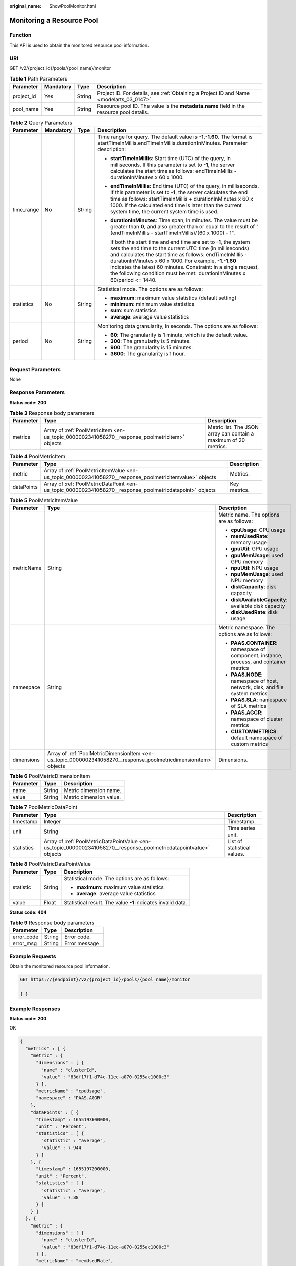 :original_name: ShowPoolMonitor.html

.. _ShowPoolMonitor:

Monitoring a Resource Pool
==========================

Function
--------

This API is used to obtain the monitored resource pool information.

URI
---

GET /v2/{project_id}/pools/{pool_name}/monitor

.. table:: **Table 1** Path Parameters

   +------------+-----------+--------+------------------------------------------------------------------------------------------+
   | Parameter  | Mandatory | Type   | Description                                                                              |
   +============+===========+========+==========================================================================================+
   | project_id | Yes       | String | Project ID. For details, see :ref:`Obtaining a Project ID and Name <modelarts_03_0147>`. |
   +------------+-----------+--------+------------------------------------------------------------------------------------------+
   | pool_name  | Yes       | String | Resource pool ID. The value is the **metadata.name** field in the resource pool details. |
   +------------+-----------+--------+------------------------------------------------------------------------------------------+

.. table:: **Table 2** Query Parameters

   +-----------------+-----------------+-----------------+-----------------------------------------------------------------------------------------------------------------------------------------------------------------------------------------------------------------------------------------------------------------------------------------------------------------------------------------------------------------------------------------------------+
   | Parameter       | Mandatory       | Type            | Description                                                                                                                                                                                                                                                                                                                                                                                         |
   +=================+=================+=================+=====================================================================================================================================================================================================================================================================================================================================================================================================+
   | time_range      | No              | String          | Time range for query. The default value is **-1.-1.60**. The format is startTimeInMillis.endTimeInMillis.durationInMinutes. Parameter description:                                                                                                                                                                                                                                                  |
   |                 |                 |                 |                                                                                                                                                                                                                                                                                                                                                                                                     |
   |                 |                 |                 | -  **startTimeInMillis**: Start time (UTC) of the query, in milliseconds. If this parameter is set to **-1**, the server calculates the start time as follows: endTimeInMillis - durationInMinutes x 60 x 1000.                                                                                                                                                                                     |
   |                 |                 |                 |                                                                                                                                                                                                                                                                                                                                                                                                     |
   |                 |                 |                 | -  **endTimeInMillis**: End time (UTC) of the query, in milliseconds. If this parameter is set to **-1**, the server calculates the end time as follows: startTimeInMillis + durationInMinutes x 60 x 1000. If the calculated end time is later than the current system time, the current system time is used.                                                                                      |
   |                 |                 |                 |                                                                                                                                                                                                                                                                                                                                                                                                     |
   |                 |                 |                 | -  **durationInMinutes**: Time span, in minutes. The value must be greater than **0**, and also greater than or equal to the result of "(endTimeInMillis - startTimeInMillis)/(60 x 1000) - 1".                                                                                                                                                                                                     |
   |                 |                 |                 |                                                                                                                                                                                                                                                                                                                                                                                                     |
   |                 |                 |                 |    If both the start time and end time are set to **-1**, the system sets the end time to the current UTC time (in milliseconds) and calculates the start time as follows: endTimeInMillis - durationInMinutes x 60 x 1000. For example, **-1.-1.60** indicates the latest 60 minutes. Constraint: In a single request, the following condition must be met: durationInMinutes x 60/period <= 1440. |
   +-----------------+-----------------+-----------------+-----------------------------------------------------------------------------------------------------------------------------------------------------------------------------------------------------------------------------------------------------------------------------------------------------------------------------------------------------------------------------------------------------+
   | statistics      | No              | String          | Statistical mode. The options are as follows:                                                                                                                                                                                                                                                                                                                                                       |
   |                 |                 |                 |                                                                                                                                                                                                                                                                                                                                                                                                     |
   |                 |                 |                 | -  **maximum**: maximum value statistics (default setting)                                                                                                                                                                                                                                                                                                                                          |
   |                 |                 |                 |                                                                                                                                                                                                                                                                                                                                                                                                     |
   |                 |                 |                 | -  **minimum**: minimum value statistics                                                                                                                                                                                                                                                                                                                                                            |
   |                 |                 |                 |                                                                                                                                                                                                                                                                                                                                                                                                     |
   |                 |                 |                 | -  **sum**: sum statistics                                                                                                                                                                                                                                                                                                                                                                          |
   |                 |                 |                 |                                                                                                                                                                                                                                                                                                                                                                                                     |
   |                 |                 |                 | -  **average**: average value statistics                                                                                                                                                                                                                                                                                                                                                            |
   +-----------------+-----------------+-----------------+-----------------------------------------------------------------------------------------------------------------------------------------------------------------------------------------------------------------------------------------------------------------------------------------------------------------------------------------------------------------------------------------------------+
   | period          | No              | String          | Monitoring data granularity, in seconds. The options are as follows:                                                                                                                                                                                                                                                                                                                                |
   |                 |                 |                 |                                                                                                                                                                                                                                                                                                                                                                                                     |
   |                 |                 |                 | -  **60**: The granularity is 1 minute, which is the default value.                                                                                                                                                                                                                                                                                                                                 |
   |                 |                 |                 |                                                                                                                                                                                                                                                                                                                                                                                                     |
   |                 |                 |                 | -  **300**: The granularity is 5 minutes.                                                                                                                                                                                                                                                                                                                                                           |
   |                 |                 |                 |                                                                                                                                                                                                                                                                                                                                                                                                     |
   |                 |                 |                 | -  **900**: The granularity is 15 minutes.                                                                                                                                                                                                                                                                                                                                                          |
   |                 |                 |                 |                                                                                                                                                                                                                                                                                                                                                                                                     |
   |                 |                 |                 | -  **3600**: The granularity is 1 hour.                                                                                                                                                                                                                                                                                                                                                             |
   +-----------------+-----------------+-----------------+-----------------------------------------------------------------------------------------------------------------------------------------------------------------------------------------------------------------------------------------------------------------------------------------------------------------------------------------------------------------------------------------------------+

Request Parameters
------------------

None

Response Parameters
-------------------

**Status code: 200**

.. table:: **Table 3** Response body parameters

   +-----------+------------------------------------------------------------------------------------------------+------------------------------------------------------------------+
   | Parameter | Type                                                                                           | Description                                                      |
   +===========+================================================================================================+==================================================================+
   | metrics   | Array of :ref:`PoolMetricItem <en-us_topic_0000002341058270__response_poolmetricitem>` objects | Metric list. The JSON array can contain a maximum of 20 metrics. |
   +-----------+------------------------------------------------------------------------------------------------+------------------------------------------------------------------+

.. _en-us_topic_0000002341058270__response_poolmetricitem:

.. table:: **Table 4** PoolMetricItem

   +------------+----------------------------------------------------------------------------------------------------------+--------------+
   | Parameter  | Type                                                                                                     | Description  |
   +============+==========================================================================================================+==============+
   | metric     | Array of :ref:`PoolMetricItemValue <en-us_topic_0000002341058270__response_poolmetricitemvalue>` objects | Metrics.     |
   +------------+----------------------------------------------------------------------------------------------------------+--------------+
   | dataPoints | Array of :ref:`PoolMetricDataPoint <en-us_topic_0000002341058270__response_poolmetricdatapoint>` objects | Key metrics. |
   +------------+----------------------------------------------------------------------------------------------------------+--------------+

.. _en-us_topic_0000002341058270__response_poolmetricitemvalue:

.. table:: **Table 5** PoolMetricItemValue

   +-----------------------+------------------------------------------------------------------------------------------------------------------+-----------------------------------------------------------------------------------------+
   | Parameter             | Type                                                                                                             | Description                                                                             |
   +=======================+==================================================================================================================+=========================================================================================+
   | metricName            | String                                                                                                           | Metric name. The options are as follows:                                                |
   |                       |                                                                                                                  |                                                                                         |
   |                       |                                                                                                                  | -  **cpuUsage**: CPU usage                                                              |
   |                       |                                                                                                                  |                                                                                         |
   |                       |                                                                                                                  | -  **memUsedRate**: memory usage                                                        |
   |                       |                                                                                                                  |                                                                                         |
   |                       |                                                                                                                  | -  **gpuUtil**: GPU usage                                                               |
   |                       |                                                                                                                  |                                                                                         |
   |                       |                                                                                                                  | -  **gpuMemUsage**: used GPU memory                                                     |
   |                       |                                                                                                                  |                                                                                         |
   |                       |                                                                                                                  | -  **npuUtil**: NPU usage                                                               |
   |                       |                                                                                                                  |                                                                                         |
   |                       |                                                                                                                  | -  **npuMemUsage**: used NPU memory                                                     |
   |                       |                                                                                                                  |                                                                                         |
   |                       |                                                                                                                  | -  **diskCapacity**: disk capacity                                                      |
   |                       |                                                                                                                  |                                                                                         |
   |                       |                                                                                                                  | -  **diskAvailableCapacity**: available disk capacity                                   |
   |                       |                                                                                                                  |                                                                                         |
   |                       |                                                                                                                  | -  **diskUsedRate**: disk usage                                                         |
   +-----------------------+------------------------------------------------------------------------------------------------------------------+-----------------------------------------------------------------------------------------+
   | namespace             | String                                                                                                           | Metric namespace. The options are as follows:                                           |
   |                       |                                                                                                                  |                                                                                         |
   |                       |                                                                                                                  | -  **PAAS.CONTAINER**: namespace of component, instance, process, and container metrics |
   |                       |                                                                                                                  |                                                                                         |
   |                       |                                                                                                                  | -  **PAAS.NODE**: namespace of host, network, disk, and file system metrics             |
   |                       |                                                                                                                  |                                                                                         |
   |                       |                                                                                                                  | -  **PAAS.SLA**: namespace of SLA metrics                                               |
   |                       |                                                                                                                  |                                                                                         |
   |                       |                                                                                                                  | -  **PAAS.AGGR**: namespace of cluster metrics                                          |
   |                       |                                                                                                                  |                                                                                         |
   |                       |                                                                                                                  | -  **CUSTOMMETRICS**: default namespace of custom metrics                               |
   +-----------------------+------------------------------------------------------------------------------------------------------------------+-----------------------------------------------------------------------------------------+
   | dimensions            | Array of :ref:`PoolMetricDimensionItem <en-us_topic_0000002341058270__response_poolmetricdimensionitem>` objects | Dimensions.                                                                             |
   +-----------------------+------------------------------------------------------------------------------------------------------------------+-----------------------------------------------------------------------------------------+

.. _en-us_topic_0000002341058270__response_poolmetricdimensionitem:

.. table:: **Table 6** PoolMetricDimensionItem

   ========= ====== =======================
   Parameter Type   Description
   ========= ====== =======================
   name      String Metric dimension name.
   value     String Metric dimension value.
   ========= ====== =======================

.. _en-us_topic_0000002341058270__response_poolmetricdatapoint:

.. table:: **Table 7** PoolMetricDataPoint

   +------------+--------------------------------------------------------------------------------------------------------------------+-----------------------------+
   | Parameter  | Type                                                                                                               | Description                 |
   +============+====================================================================================================================+=============================+
   | timestamp  | Integer                                                                                                            | Timestamp.                  |
   +------------+--------------------------------------------------------------------------------------------------------------------+-----------------------------+
   | unit       | String                                                                                                             | Time series unit.           |
   +------------+--------------------------------------------------------------------------------------------------------------------+-----------------------------+
   | statistics | Array of :ref:`PoolMetricDataPointValue <en-us_topic_0000002341058270__response_poolmetricdatapointvalue>` objects | List of statistical values. |
   +------------+--------------------------------------------------------------------------------------------------------------------+-----------------------------+

.. _en-us_topic_0000002341058270__response_poolmetricdatapointvalue:

.. table:: **Table 8** PoolMetricDataPointValue

   +-----------------------+-----------------------+--------------------------------------------------------------+
   | Parameter             | Type                  | Description                                                  |
   +=======================+=======================+==============================================================+
   | statistic             | String                | Statistical mode. The options are as follows:                |
   |                       |                       |                                                              |
   |                       |                       | -  **maximum**: maximum value statistics                     |
   |                       |                       |                                                              |
   |                       |                       | -  **average**: average value statistics                     |
   +-----------------------+-----------------------+--------------------------------------------------------------+
   | value                 | Float                 | Statistical result. The value **-1** indicates invalid data. |
   +-----------------------+-----------------------+--------------------------------------------------------------+

**Status code: 404**

.. table:: **Table 9** Response body parameters

   ========== ====== ==============
   Parameter  Type   Description
   ========== ====== ==============
   error_code String Error code.
   error_msg  String Error message.
   ========== ====== ==============

Example Requests
----------------

Obtain the monitored resource pool information.

.. code-block:: text

   GET https://{endpoint}/v2/{project_id}/pools/{pool_name}/monitor

   { }

Example Responses
-----------------

**Status code: 200**

OK

.. code-block::

   {
     "metrics" : [ {
       "metric" : {
         "dimensions" : [ {
           "name" : "clusterId",
           "value" : "83df17f1-d74c-11ec-a070-0255ac1000c3"
         } ],
         "metricName" : "cpuUsage",
         "namespace" : "PAAS.AGGR"
       },
       "dataPoints" : [ {
         "timestamp" : 1655193600000,
         "unit" : "Percent",
         "statistics" : [ {
           "statistic" : "average",
           "value" : 7.944
         } ]
       }, {
         "timestamp" : 1655197200000,
         "unit" : "Percent",
         "statistics" : [ {
           "statistic" : "average",
           "value" : 7.88
         } ]
       } ]
     }, {
       "metric" : {
         "dimensions" : [ {
           "name" : "clusterId",
           "value" : "83df17f1-d74c-11ec-a070-0255ac1000c3"
         } ],
         "metricName" : "memUsedRate",
         "namespace" : "PAAS.AGGR"
       },
       "dataPoints" : [ {
         "timestamp" : 1655193600000,
         "unit" : "Percent",
         "statistics" : [ {
           "statistic" : "average",
           "value" : 13.83
         } ]
       }, {
         "timestamp" : 1655197200000,
         "unit" : "Percent",
         "statistics" : [ {
           "statistic" : "average",
           "value" : 13.836
         } ]
       } ]
     }, {
       "metric" : {
         "dimensions" : [ {
           "name" : "clusterId",
           "value" : "83df17f1-d74c-11ec-a070-0255ac1000c3"
         } ],
         "metricName" : "gpuUtil",
         "namespace" : "PAAS.AGGR"
       },
       "dataPoints" : [ {
         "timestamp" : 1655193600000,
         "unit" : "Percent",
         "statistics" : [ {
           "statistic" : "average",
           "value" : -1
         } ]
       }, {
         "timestamp" : 1655197200000,
         "unit" : "Percent",
         "statistics" : [ {
           "statistic" : "average",
           "value" : -1
         } ]
       } ]
     }, {
       "metric" : {
         "dimensions" : [ {
           "name" : "clusterId",
           "value" : "83df17f1-d74c-11ec-a070-0255ac1000c3"
         } ],
         "metricName" : "gpuMemUsage",
         "namespace" : "PAAS.AGGR"
       },
       "dataPoints" : [ {
         "timestamp" : 1655193600000,
         "unit" : "Percent",
         "statistics" : [ {
           "statistic" : "average",
           "value" : -1
         } ]
       }, {
         "timestamp" : 1655197200000,
         "unit" : "Percent",
         "statistics" : [ {
           "statistic" : "average",
           "value" : -1
         } ]
       } ]
     }, {
       "metric" : {
         "dimensions" : [ {
           "name" : "clusterId",
           "value" : "83df17f1-d74c-11ec-a070-0255ac1000c3"
         } ],
         "metricName" : "npuUtil",
         "namespace" : "PAAS.AGGR"
       },
       "dataPoints" : [ {
         "timestamp" : 1655193600000,
         "unit" : "",
         "statistics" : [ {
           "statistic" : "average",
           "value" : -1
         } ]
       }, {
         "timestamp" : 1655197200000,
         "unit" : "",
         "statistics" : [ {
           "statistic" : "average",
           "value" : -1
         } ]
       } ]
     }, {
       "metric" : {
         "dimensions" : [ {
           "name" : "clusterId",
           "value" : "83df17f1-d74c-11ec-a070-0255ac1000c3"
         } ],
         "metricName" : "npuMemUsage",
         "namespace" : "PAAS.AGGR"
       },
       "dataPoints" : [ {
         "timestamp" : 1655193600000,
         "unit" : "",
         "statistics" : [ {
           "statistic" : "average",
           "value" : -1
         } ]
       }, {
         "timestamp" : 1655197200000,
         "unit" : "",
         "statistics" : [ {
           "statistic" : "average",
           "value" : -1
         } ]
       } ]
     }, {
       "metric" : {
         "dimensions" : [ {
           "name" : "clusterId",
           "value" : "83df17f1-d74c-11ec-a070-0255ac1000c3"
         } ],
         "metricName" : "diskAvailableCapacity",
         "namespace" : "PAAS.AGGR"
       },
       "dataPoints" : [ {
         "timestamp" : 1655193600000,
         "unit" : "Megabytes",
         "statistics" : [ {
           "statistic" : "average",
           "value" : 834383.4
         } ]
       }, {
         "timestamp" : 1655197200000,
         "unit" : "Megabytes",
         "statistics" : [ {
           "statistic" : "average",
           "value" : 834379.2
         } ]
       } ]
     }, {
       "metric" : {
         "dimensions" : [ {
           "name" : "clusterId",
           "value" : "83df17f1-d74c-11ec-a070-0255ac1000c3"
         } ],
         "metricName" : "diskCapacity",
         "namespace" : "PAAS.AGGR"
       },
       "dataPoints" : [ {
         "timestamp" : 1655193600000,
         "unit" : "Megabytes",
         "statistics" : [ {
           "statistic" : "average",
           "value" : 1105920
         } ]
       }, {
         "timestamp" : 1655197200000,
         "unit" : "Megabytes",
         "statistics" : [ {
           "statistic" : "average",
           "value" : 1105920
         } ]
       } ]
     }, {
       "metric" : {
         "dimensions" : [ {
           "name" : "clusterId",
           "value" : "83df17f1-d74c-11ec-a070-0255ac1000c3"
         } ],
         "metricName" : "diskUsedRate",
         "namespace" : "PAAS.AGGR"
       },
       "dataPoints" : [ {
         "timestamp" : 1655193600000,
         "unit" : "Percent",
         "statistics" : [ {
           "statistic" : "average",
           "value" : 24.553
         } ]
       }, {
         "timestamp" : 1655197200000,
         "unit" : "Percent",
         "statistics" : [ {
           "statistic" : "average",
           "value" : 24.553
         } ]
       } ]
     } ]
   }

**Status code: 404**

Not found.

.. code-block::

   {
     "error_code" : "ModelArts.50015001",
     "error_msg" : "pool not found"
   }

Status Codes
------------

=========== ===========
Status Code Description
=========== ===========
200         OK
404         Not found.
=========== ===========

Error Codes
-----------

See :ref:`Error Codes <modelarts_03_0095>`.

